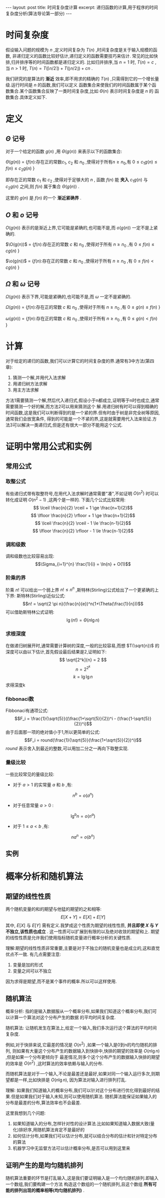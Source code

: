 #+BEGIN_HTML
---
layout: post
title: 时间复杂度计算
excerpt: 递归函数的计算,用于程序的时间复杂度分析(算法导论第一部分)
---
#+END_HTML
#+OPTIONS: toc:nil
#+OPTIONS: ^:{}

* 时间复杂度
  假设输入问题的规模为 $n$ ,定义时间复杂为 $T(n)$ ,时间复杂度是关于输入规模的函数, 非递归定义的函数比较好估计,递归定义的函数需要技巧来估计. 常见的比如快排,归并排序等的时间函数都是递归定义的.
比如归并排序,当 $n=1$ 时, $T(n)=c$ ,当 $n>1$ 时, $T(n) = T(\lceil n/2 \rceil) + T(\lfloor n/2 \rfloor) + cn$ .

我们研究的是算法的 *渐近* 效率,即不用求的精确的 $T(n)$ ,只需得到它的一个增长量级.运行时间是 $n$ 的函数,我们可以定义
函数集合来使我们的时间函数属于某个函数集合.某个函数集合反映了一类时间复杂度,比如 $\Theta(n)$ 表示时间复杂度是 $n$ 的
函数集合.具体定义如下.

* 定义
** $\Theta$ 记号
   对于一个给定的函数 $g(n)$ ,用 $\Theta(g(n))$ 来表示以下的函数集合:

$\Theta(g(n))$ = {$f(n)$:存在正的常数$c_1$, $c_2$ 和 $n_0$ ,使得对于所有$n\ge n_0$,有 $0\le c_1g(n) \le f(n) \le c_2g(n)$ }

即存在正的常数 $c_1$ 和 $c_2$ ,使得对于足够大的 $n$ , 函数 $f(n)$ 能 *夹入* $c_1g(n)$ 与 $c_2g(n)$ 之间,则 $f(n)$ 属于集合 $\Theta(g(n))$ .

这里的 $g(n)$ 是 $f(n)$ 的一个 *渐近紧确界* .
** $O$ 和 $o$ 记号
$O(g(n))$ 表示的是渐近上界,它可能是紧确的,也可能不是,而 $o(g(n))$ 一定不是上紧确的.

$\O(g(n))$ = {$f(n)$:存在正的常数 $c$ 和 $n_0$ ,使得对于所有 $n \ge n_0$ ,有 $0\le f(n) \le cg(n)$ }

$\o(g(n))$ = {$f(n)$:存在正的常数 $c$ 和 $n_0$ ,使得对于所有 $n \ge n_0$ ,有 $0\le f(n) < cg(n)$ }

** $\Omega$ 和 $\omega$ 记号
$\Omega(g(n))$ 表示下界,可能是紧确的,也可能不是,而 $\omega$ 一定不是紧确的.

$\Omega (g(n))$ = {$f(n)$:存在正的常数 $c$ 和 $n_0$ ,使得对于所有 $n \ge n_0$ ,有 $0 \le g(n) \le f(n)$ }

$\omega (g(n))$ = {$f(n)$:存在正的常数 $c$ 和 $n_0$ ,使得对于所有 $n \ge n_0$ ,有 $0 \le g(n) < f(n)$ }

* 计算
对于给定的递归的函数,我们可以计算它的时间复杂度的界.通常有3中方法(第四章):
1. 猜测一个解,并用代入法求解
2. 用递归树方法求解
3. 用主方法求解

方法1需要猜测一个解,然后代入递归式,假设小于n都成立,证明等于n时也成立,通常需要猜测一个好的解,而方法2可以用来猜测这个
解.用递归树有时可以得到精确的时间函数,这是我们可以判断得到的是一个紧的界.但有时由于树是非完全树等原因,通常我们会放宽条件,
得到的可能是一个不紧的界,这是就需要用代入法来验证.方法3可以解决一类递归式,但是还有很大一部分不能用这个公式.

* 证明中常用公式和实例
** 常用公式
*** 取整公式
有些递归式带有取整符号,在用代入法求解时通常需要"凑",不如证明 $O(n^2)$ 时可以转化成证明 $O(n^2-1)$ ,这两个是一样的.
下面几个公式比较常用:
$$ \lceil \frac{n}{2} \rceil + 1 \ge \frac{n+1}{2}$$
$$ \lfloor \frac{n}{2} \rfloor + 1 \ge \frac{n+1}{2}$$
$$ \lceil \frac{n}{2} \rceil - 1 \le \frac{n-1}{2}$$
$$ \lfloor \frac{n}{2} \rfloor - 1 \le \frac{n-1}{2}$$

*** 调和级数
调和级数也比较容易出现:
$$\Sigma_{i=1}^{n} \frac{1}{i} = \ln{n} + O(1)$$

*** 阶乘的界
阶乘 $n!$ 可以给出一个弱上界 $n! \le n^n$ ,斯特林(Stirling)公式给出了一个更紧确的上下界:
斯特林(Stirling)近似公式:
$$n! = \sqrt{2 \pi n}(\frac{n}{e})^n(1+\Theta(\frac{1}{n}))$$
可以借助斯特林公式证明:
$$\lg(n!)=\Theta(n\lg n)$$

*** 求根深度
在做递归树展开时,通常需要计算树的深度,一般的比较容易,而想 $T(\sqrt{n})$ 的深度可以由以下估计,首先假设最后结果是2,证明如下:
$$ \sqrt[2^k]{n} = 2 $$
$$ n = 2^{2^k}$$
$$ k = \lg{\lg n} $$
求得深度k

*** fibbonaci数
Fibbonaci有通项公式:
$$F_i = \frac{1}{\sqrt{5}}((\frac{1+\sqrt{5}}{2})^i - (\frac{1-\sqrt{5}}{2})^i)$$
由于后面那一项的绝对值小于1,所以更简单的公式:
$$F_i = round(\frac{1}{\sqrt{5}}(\frac{1+\sqrt{5}}{2})^i)$$
$round$ 表示舍入到最近的整数,可以用加二分之一再向下取整实现.

*** 量级比较
一些比较常见的量级比较:
+ 对于 $a>1$ 的实常量 $a$ 和 $b$ ,有:
$$n^b = o(a^n)$$
+ 对于任意常量 $a>0$ :
$$\lg^b{n} = o(n^a)$$
+ 对于 $1 \le a<b$ ,有:
$$na^n = o(b^n)$$
** 实例
* 概率分析和随机算法
** 期望的线性性质
两个随机变量的和的期望与他猛的期望的之和相等:
$$ E[X+Y] = E[X] + E[Y] $$
其中, $E[X]$ 与 $E[Y]$ 需有定义.我梦成这个性质为期望的线性性质,
*并且即使 $X$ 与 $Y$ 不独立,该性质也成立* . 这一性质可以扩展到有限的以及绝对收敛的期望和上.
期望的线性性质是允许我们使用指标随机变量进行概率分析的关键性质.

理解:期望的线性性质非常重要,主要是对于不独立的随机变量也是成立的,这和直觉优点不一致.
有几点需要注意:
1. 变量是加的形式
2. 变量之间可以不独立
因为求得是期望,而不是某个事件的概率.所以可以这样使用.

** 随机算法
概率分析: 指的是输入数据服从一个概率分布,如果我们知道这个概率分布,我们可以计算一个算法对这个分布产生的数据
的平均时间复杂度.

随机算法: 让随机发生在算法上,给定一个输入,我们多次运行这个算法的平均时间复杂度.

例如,对于快排来说,它最差的情况是 $O(n^2)$ ,如果一个输入是0到n的均匀随机的排列,
则如果有大量这个分布产生的数据输入到快排中,快排的期望的效率是 $O(n\lg{n})$ ,但是如果一个分布更倾向于
最差情况,则多个这个分布产生的数据输入快排的期望的效率是 $O(n^2)$ ,这时算法的效率依赖与输入的分布.

而随机算法是对于一个输入,不论是最差还是最好,如果对同一个输入运行多次,则期望都是一样,比如快排是 $O(n\lg{n})$,
因为算法对输入进行排列打乱.

理解:
如果我们知道输入的概率分布,我们可以针对这个分布进行优化得到最好的结果.但是如果我们对于输入未知,则可以使用随机算法.
随机算法能保证如果输入的分布是最差的分布,算法效率也不会最差.

这里我想到几个问题:
1. 如果知道输入的分布,怎样针对性的设计算法.比如如果知道输入数据大致(量化)排好序,用随机算法肯定不是最好的
2. 如何估计分布,如果我们可以估计分布,就可以结合分布的估计和针对特定分布的算法
3. 机器学习中无监督方法可以估计概率分布,是否可以用到这里来

** 证明产生的是均匀随机排列
随机算法重要的环节是打乱输入,这是我们要证明输入是一个均匀随机排列.即输入一个数组,我们要构建一个方法
构造这个数组的一个随机排列,且这个数组 *所有可能的排列出现的概率相等(均匀随机排列)* .
